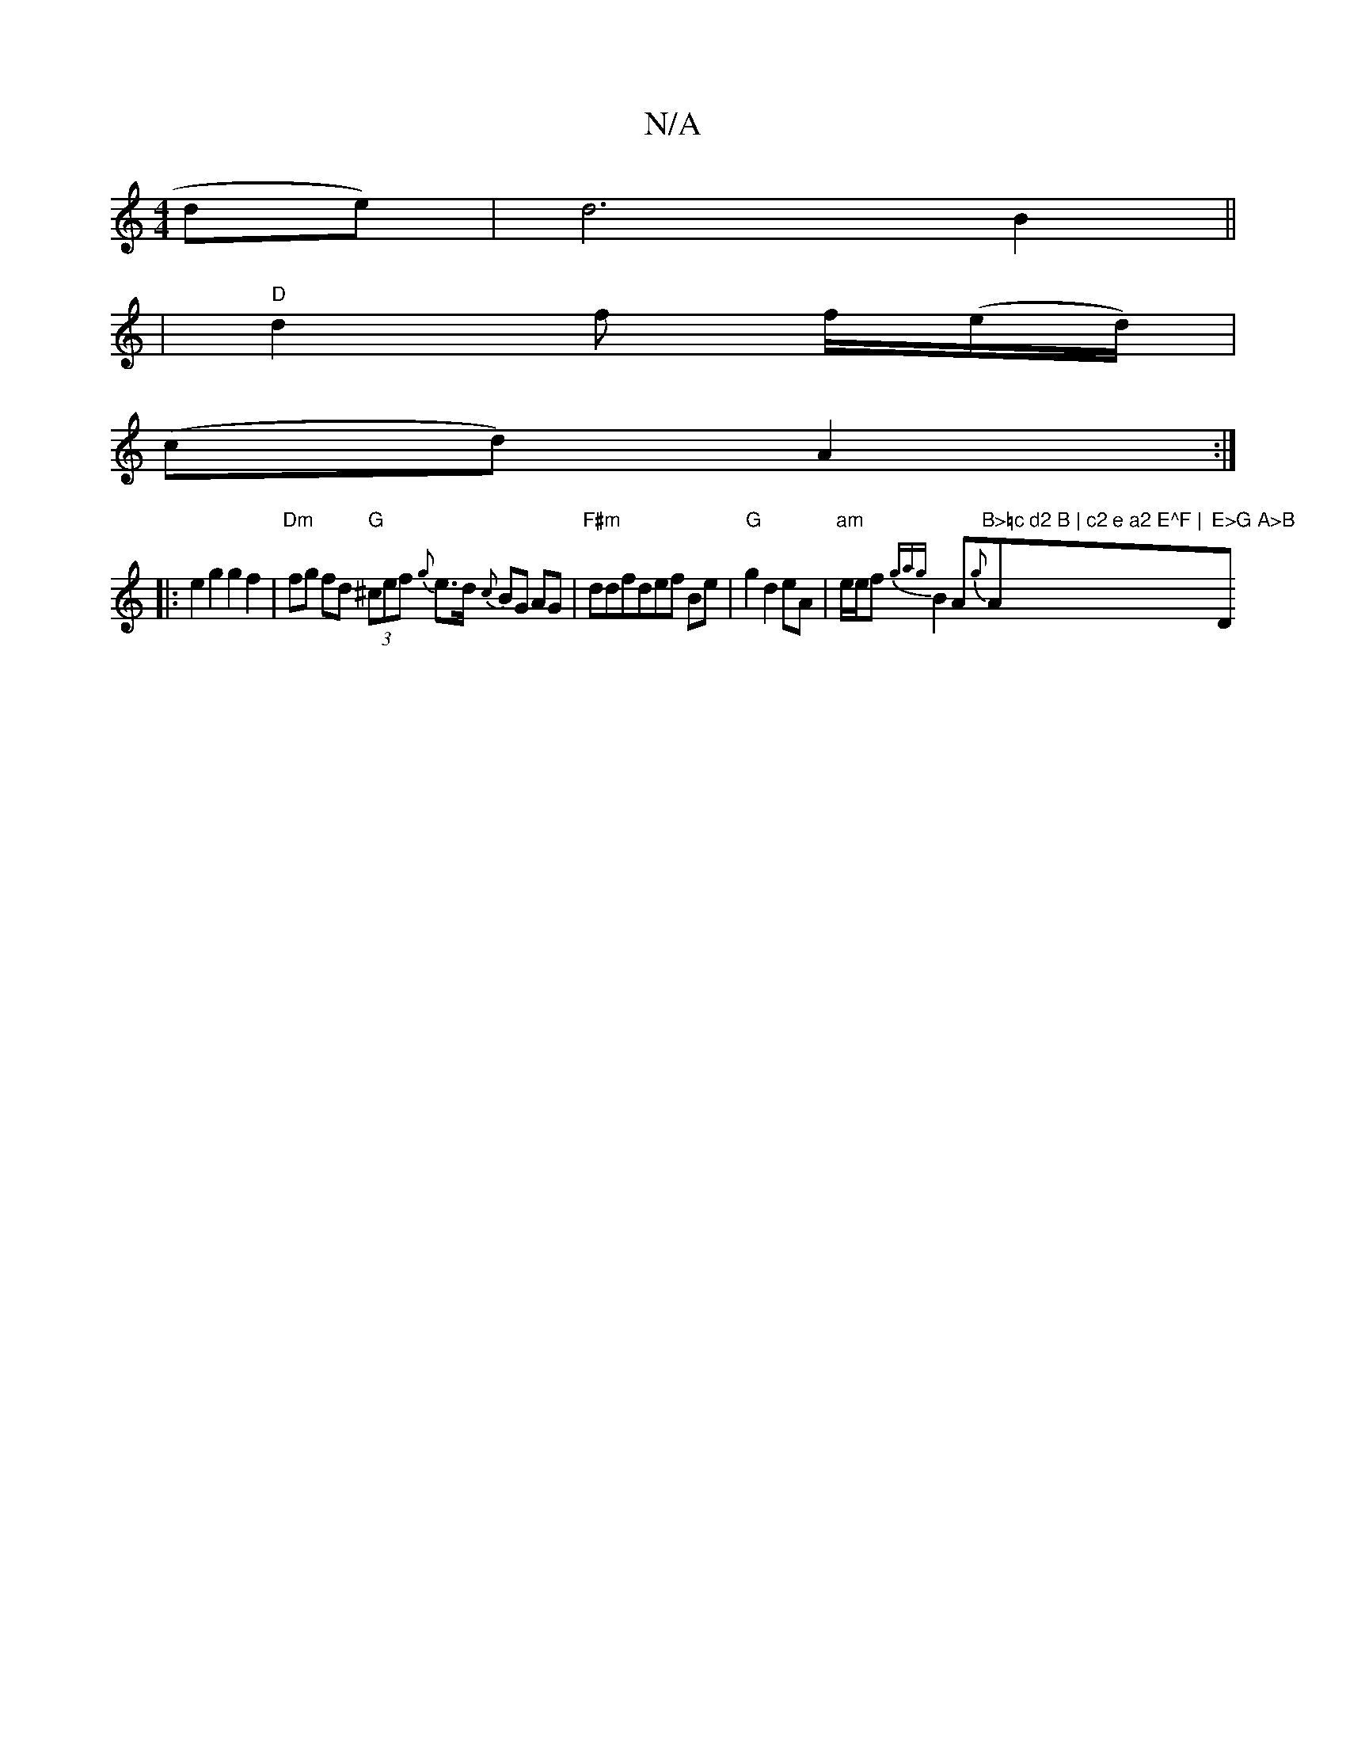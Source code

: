 X:1
T:N/A
M:4/4
R:N/A
K:Cmajor
de) | d6 B2||
|"D"d2 f f/(e/d/) |
(cd) A2 :|
|:e2g2 g2f2|"Dm" fg fd "G"(3^cef {g}e>d {c}BG AG | "F#m"ddfdef Be |"G"g2 d2 eA | "am"e/e/f {gag}B2A{g}t"B>=c d2 B | c2 e a2 E^F | "Am"E>G A>B "D"d>fd :|
"E